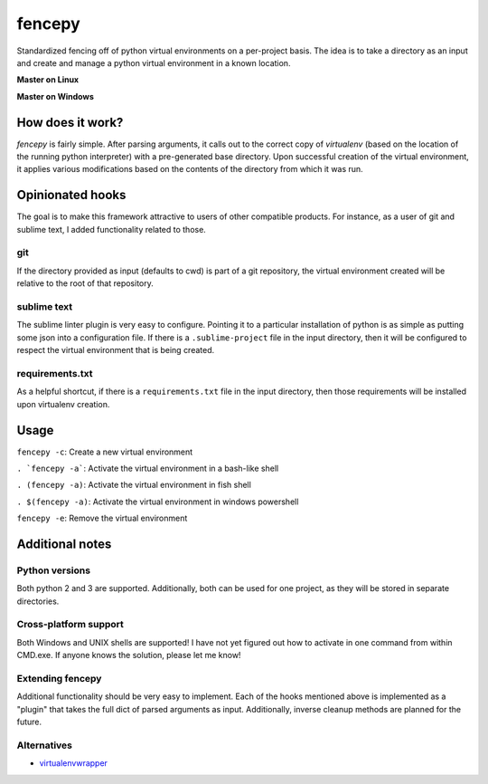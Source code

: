 fencepy
=======

|Development Status| |Latest Version| |Download Stats| |Python Versions| |Wheel Status|

Standardized fencing off of python virtual environments on a per-project
basis. The idea is to take a directory as an input and create and manage
a python virtual environment in a known location.

**Master on Linux**

|Travis Status| |Coveralls Status|

**Master on Windows** 

|Appveyor Status|

How does it work?
-----------------

`fencepy` is fairly simple. After parsing arguments, it calls out to the
correct copy of `virtualenv` (based on the location of the running python
interpreter) with a pre-generated base directory. Upon successful creation
of the virtual environment, it applies various modifications based on the
contents of the directory from which it was run.

Opinionated hooks
-----------------

The goal is to make this framework attractive to users of other
compatible products. For instance, as a user of git and sublime text, I
added functionality related to those.

git
~~~

If the directory provided as input (defaults to cwd) is part of a git
repository, the virtual environment created will be relative to the root
of that repository.

sublime text
~~~~~~~~~~~~

The sublime linter plugin is very easy to configure. Pointing it to a
particular installation of python is as simple as putting some json into
a configuration file. If there is a ``.sublime-project`` file in the
input directory, then it will be configured to respect the virtual
environment that is being created.

requirements.txt
~~~~~~~~~~~~~~~~

As a helpful shortcut, if there is a ``requirements.txt`` file in the
input directory, then those requirements will be installed upon
virtualenv creation.

Usage
-----

``fencepy -c``: Create a new virtual environment

``. `fencepy -a```: Activate the virtual environment in a bash-like shell

``. (fencepy -a)``: Activate the virtual environment in fish shell

``. $(fencepy -a)``: Activate the virtual environment in windows powershell

``fencepy -e``: Remove the virtual environment

Additional notes
----------------

Python versions
~~~~~~~~~~~~~~~

Both python 2 and 3 are supported. Additionally, both can be used for
one project, as they will be stored in separate directories.

Cross-platform support
~~~~~~~~~~~~~~~~~~~~~~

Both Windows and UNIX shells are supported! I have not yet figured out how
to activate in one command from within CMD.exe. If anyone knows the solution,
please let me know!

Extending fencepy
~~~~~~~~~~~~~~~~~

Additional functionality should be very easy to implement. Each of the hooks
mentioned above is implemented as a "plugin" that takes the full dict of parsed
arguments as input. Additionally, inverse cleanup methods are planned for the
future.

Alternatives
~~~~~~~~~~~~

* virtualenvwrapper_

.. _virtualenvwrapper: http://virtualenvwrapper.readthedocs.org/en/latest/

.. |Travis Status| image:: https://travis-ci.org/ajk8/fencepy.png?branch=master
    :target: https://travis-ci.org/ajk8/fencepy
    :alt: Travis-ci build status
.. |Coveralls Status| image:: https://coveralls.io/repos/ajk8/fencepy/badge.png?branch=master
    :target: https://coveralls.io/r/ajk8/fencepy?branch=master
    :alt: Coveralls coverage (from travis)
.. |Appveyor Status| image:: https://ci.appveyor.com/api/projects/status/qss2qb9y95i8oalc?svg=true&branch=master
    :target: https://ci.appveyor.com/project/ajk8/fencepy
    :alt: Appveyor build status
.. |Python Versions| image:: https://pypip.in/py_versions/fencepy/badge.svg
    :target: https://pypi.python.org/pypi/fencepy/
    :alt: Supported Python versions
.. |Latest Version| image:: https://pypip.in/v/fencepy/badge.png
    :target: https://pypi.python.org/pypi/fencepy/
    :alt: Latest Version
.. |Download Stats| image:: https://pypip.in/d/fencepy/badge.png
    :target: https://pypi.python.org/pypi/fencepy/
    :alt: Downloads/month
.. |Egg Status| image:: https://pypip.in/egg/fencepy/badge.svg
    :target: https://pypi.python.org/pypi/fencepy/
    :alt: Egg Status
.. |Wheel Status| image:: https://pypip.in/wheel/fencepy/badge.png
    :target: https://pypi.python.org/pypi/fencepy/
    :alt: Wheel Status
.. |License| image:: https://pypip.in/license/fencepy/badge.svg
    :target: https://pypi.python.org/pypi/fencepy/
    :alt: License
.. |Development Status| image:: https://pypip.in/status/fencepy/badge.svg
    :target: https://pypi.python.org/pypi/fencepy/
    :alt: Development Status

